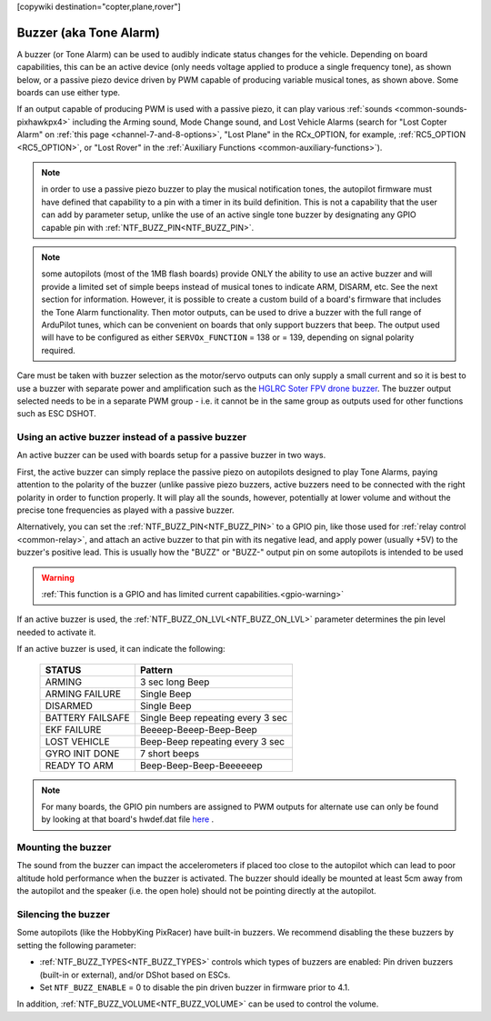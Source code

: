 .. _common-buzzer:

[copywiki destination="copter,plane,rover"]

=======================
Buzzer (aka Tone Alarm)
=======================

.. image:: ../../../images/pixhawk_buzzer.jpg
    :target: ../_images/pixhawk_buzzer.jpg

A buzzer (or Tone Alarm) can be used to audibly indicate status changes for the vehicle. Depending on board capabilities, this can be an active device (only needs voltage applied to produce a single frequency tone), as shown below, or a passive piezo device driven by PWM capable of producing variable musical tones, as shown above. Some boards can use either type.

.. image:: ../../../images/buzzer.jpg
    :target: ../_images/buzzer.jpg

If an output capable of producing PWM is used with a passive piezo, it can play various :ref:`sounds <common-sounds-pixhawkpx4>` including the Arming sound, Mode Change sound, and Lost Vehicle Alarms (search for "Lost Copter Alarm" on :ref:`this page <channel-7-and-8-options>`, "Lost Plane" in the RCx_OPTION, for example, :ref:`RC5_OPTION <RC5_OPTION>`, or "Lost Rover" in the :ref:`Auxiliary Functions <common-auxiliary-functions>`).

.. note:: in order to use a passive piezo buzzer to play the musical notification tones, the autopilot firmware must have defined that capability to a pin with a timer in its build definition. This is not a capability that the user can add by parameter setup, unlike the use of an active single tone buzzer by designating any GPIO capable pin with :ref:`NTF_BUZZ_PIN<NTF_BUZZ_PIN>`.

.. note:: some autopilots (most of the 1MB flash boards) provide ONLY the ability to use an active buzzer and will provide a limited set of simple beeps instead of musical tones to indicate ARM, DISARM, etc. See the next section for information. However, it is possible to create a custom build of a board's firmware that includes the Tone Alarm functionality. Then motor outputs, can be used to drive a buzzer with the full range of ArduPilot tunes, which can be convenient on boards that only support buzzers that beep. The output used will have to be configured as either ``SERVOx_FUNCTION`` =  138 or = 139, depending on signal polarity required.

Care must be taken with buzzer selection as the motor/servo outputs can only supply a small current and so it is best to use a buzzer with separate power and amplification such as the `HGLRC Soter FPV drone buzzer <https://www.hglrc.com/products/hglrc-soter-fpv-drone-buzzer>`__.  The buzzer output selected needs to be in a separate PWM group - i.e. it cannot be in the same group as outputs used for other functions such as ESC DSHOT.

Using an active buzzer instead of a passive buzzer
==================================================

An active buzzer can be used with boards setup for a passive buzzer in two ways.

First, the active buzzer can simply replace the passive piezo on autopilots designed to play Tone Alarms, paying attention to the polarity of the buzzer (unlike passive piezo buzzers, active buzzers need to be connected with the right polarity in order to function  properly. It will play all the sounds, however, potentially at lower volume and without the precise tone frequencies as played with a passive buzzer.

Alternatively, you can set the :ref:`NTF_BUZZ_PIN<NTF_BUZZ_PIN>` to a GPIO pin, like those used for :ref:`relay control <common-relay>`, and attach an active buzzer to that pin with its negative lead, and apply power (usually +5V) to the buzzer's positive lead. This is usually how the "BUZZ" or "BUZZ-" output pin on some autopilots is intended to be used

.. warning::
    :ref:`This function is a GPIO and has limited current capabilities.<gpio-warning>`

If an active buzzer is used, the :ref:`NTF_BUZZ_ON_LVL<NTF_BUZZ_ON_LVL>` parameter determines the pin level needed to activate it.

If an active buzzer is used, it can indicate the following:

    +------------------+-----------------------------------+
    | STATUS           | Pattern                           |
    +==================+===================================+
    | ARMING           | 3 sec long Beep                   |
    +------------------+-----------------------------------+
    | ARMING FAILURE   | Single Beep                       |
    +------------------+-----------------------------------+
    | DISARMED         | Single Beep                       |
    +------------------+-----------------------------------+
    | BATTERY FAILSAFE | Single Beep repeating every 3 sec |
    +------------------+-----------------------------------+
    | EKF FAILURE      | Beeeep-Beeep-Beep-Beep            |
    +------------------+-----------------------------------+
    | LOST VEHICLE     | Beep-Beep repeating every 3 sec   |
    +------------------+-----------------------------------+
    | GYRO INIT DONE   | 7 short beeps                     |
    +------------------+-----------------------------------+
    | READY TO ARM     | Beep-Beep-Beep-Beeeeeep           |
    +------------------+-----------------------------------+

.. note:: For many boards, the GPIO pin numbers are assigned to PWM outputs for alternate use can only be found by looking at that board's hwdef.dat file `here <https://github.com/ArduPilot/ardupilot/tree/master/libraries/AP_HAL_ChibiOS/hwdef>`__ .


Mounting the buzzer
===================

The sound from the buzzer can impact the accelerometers if placed too close to the autopilot which can lead to poor altitude hold performance when the buzzer is activated.
The buzzer should ideally be mounted at least 5cm away from the autopilot and the speaker (i.e. the open hole) should not be pointing directly at the autopilot.

Silencing the buzzer
====================

Some autopilots (like the HobbyKing PixRacer) have built-in buzzers.  We recommend disabling the these buzzers by setting the following parameter:

- :ref:`NTF_BUZZ_TYPES<NTF_BUZZ_TYPES>` controls which types of buzzers are enabled: Pin driven buzzers (built-in or external), and/or DShot based on ESCs.
- Set ``NTF_BUZZ_ENABLE`` = 0 to disable the pin driven buzzer in firmware prior to 4.1. 

In addition, :ref:`NTF_BUZZ_VOLUME<NTF_BUZZ_VOLUME>` can be used to control the volume.
